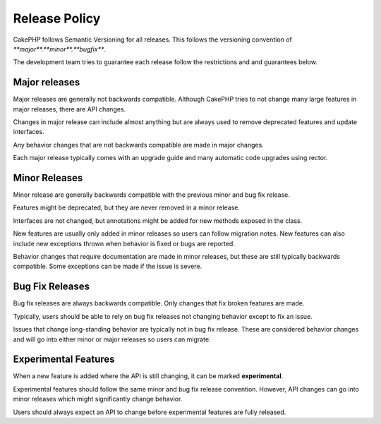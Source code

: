 Release Policy
##############

CakePHP follows Semantic Versioning for all releases. This follows the versioning
convention of `**major**.**minor**.**bugfix**`.

The development team tries to guarantee each release follow the restrictions and
and guarantees below.

Major releases
--------------

Major releases are generally not backwards compatible. Although CakePHP tries
to not change many large features in major releases, there are API changes.

Changes in major release can include almost anything but are always used to
remove deprecated features and update interfaces.

Any behavior changes that are not backwards compatible are made in major changes.

Each major release typically comes with an upgrade guide and many automatic
code upgrades using rector.

Minor Releases
--------------

Minor release are generally backwards compatible with the previous minor and bug fix
release.

Features might be deprecated, but they are never removed in a minor release.

Interfaces are not changed, but annotations might be added for new methods exposed
in the class.

New features are usually only added in minor releases so users can follow migration
notes. New features can also include new exceptions thrown when behavior is fixed
or bugs are reported.

Behavior changes that require documentation are made in minor releases, but these are
still typically backwards compatible. Some exceptions can be made if the issue is severe.

Bug Fix Releases
----------------

Bug fix releases are always backwards compatible. Only changes that fix broken features
are made.

Typically, users should be able to rely on bug fix releases not changing behavior except
to fix an issue.

Issues that change long-standing behavior are typically not in bug fix release. These are
considered behavior changes and will go into either minor or major releases so users can
migrate.

Experimental Features
---------------------

When a new feature is added where the API is still changing, it can be marked **experimental**.

Experimental features should follow the same minor and bug fix release convention. However,
API changes can go into minor releases which might significantly change behavior.

Users should always expect an API to change before experimental features are fully released.
